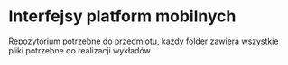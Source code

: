 * Interfejsy platform mobilnych
Repozytorium potrzebne do przedmiotu, każdy folder zawiera wszystkie pliki potrzebne do realizacji wykładów.